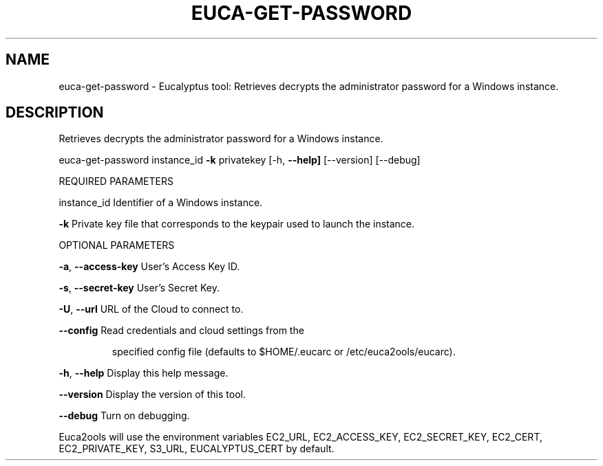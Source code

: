 .\" DO NOT MODIFY THIS FILE!  It was generated by help2man 1.36.
.TH EUCA-GET-PASSWORD "1" "March 2010" "euca-get-password     Version: 1.2 (BSD)" "User Commands"
.SH NAME
euca-get-password \- Eucalyptus tool: Retrieves decrypts the administrator password for a Windows instance.  
.SH DESCRIPTION
Retrieves decrypts the administrator password for a Windows instance.
.PP
euca\-get\-password instance_id \fB\-k\fR privatekey [\-h, \fB\-\-help]\fR [\-\-version] [\-\-debug]
.PP
REQUIRED PARAMETERS
.PP
instance_id                     Identifier of a Windows instance.
.PP
\fB\-k\fR                              Private key file that corresponds to the keypair used to launch the instance.
.PP
OPTIONAL PARAMETERS
.PP
\fB\-a\fR, \fB\-\-access\-key\fR                User's Access Key ID.
.PP
\fB\-s\fR, \fB\-\-secret\-key\fR                User's Secret Key.
.PP
\fB\-U\fR, \fB\-\-url\fR                       URL of the Cloud to connect to.
.PP
\fB\-\-config\fR                        Read credentials and cloud settings from the
.IP
specified config file (defaults to $HOME/.eucarc or /etc/euca2ools/eucarc).
.PP
\fB\-h\fR, \fB\-\-help\fR                      Display this help message.
.PP
\fB\-\-version\fR                       Display the version of this tool.
.PP
\fB\-\-debug\fR                         Turn on debugging.
.PP
Euca2ools will use the environment variables EC2_URL, EC2_ACCESS_KEY, EC2_SECRET_KEY, EC2_CERT, EC2_PRIVATE_KEY, S3_URL, EUCALYPTUS_CERT by default.
